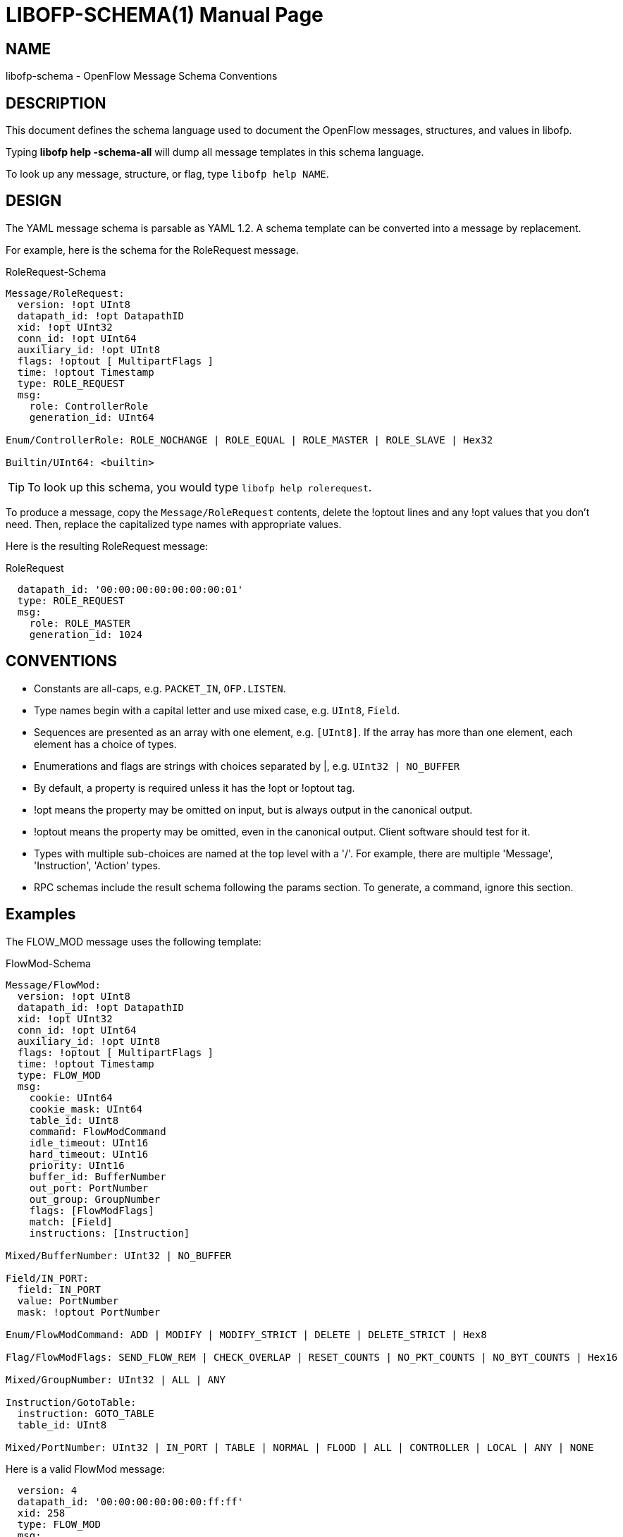 // To make the manpage using asciidoc, use the following command:
//
//   a2x --doctype manpage --format manpage libofp-schema.1.adoc
// 
// Use asciidoctor to produce the html version:
// 
//   asciidoctor libofp-schema.1.adoc

= LIBOFP-SCHEMA(1)
William W. Fisher <william.w.fisher@gmail.com>
:doctype: manpage
:github: <https://github.com/byllyfish/libofp>

== NAME

libofp-schema - OpenFlow Message Schema Conventions

== DESCRIPTION

This document defines the schema language used to document the OpenFlow messages,
structures, and values in libofp.

Typing *libofp help -schema-all* will dump all message templates in this schema language.

To look up any message, structure, or flag, type `libofp help NAME`.

== DESIGN 

The YAML message schema is parsable as YAML 1.2. A schema template can be converted into a message by replacement.

For example, here is the schema for the RoleRequest message. 

[source,yaml]
.RoleRequest-Schema
----
Message/RoleRequest: 
  version: !opt UInt8
  datapath_id: !opt DatapathID
  xid: !opt UInt32
  conn_id: !opt UInt64
  auxiliary_id: !opt UInt8
  flags: !optout [ MultipartFlags ]
  time: !optout Timestamp
  type: ROLE_REQUEST
  msg:
    role: ControllerRole
    generation_id: UInt64
  
Enum/ControllerRole: ROLE_NOCHANGE | ROLE_EQUAL | ROLE_MASTER | ROLE_SLAVE | Hex32

Builtin/UInt64: <builtin>
----

TIP: To look up this schema, you would type `libofp help rolerequest`.

To produce a message, copy the `Message/RoleRequest` contents, delete the !optout
lines and any !opt values that you don't need. Then, replace the capitalized type names with appropriate values.

Here is the resulting RoleRequest message:

[source,yaml]
.RoleRequest
----
  datapath_id: '00:00:00:00:00:00:00:01'
  type: ROLE_REQUEST
  msg:
    role: ROLE_MASTER
    generation_id: 1024
----

== CONVENTIONS 

* Constants are all-caps, e.g. `PACKET_IN`, `OFP.LISTEN`.

* Type names begin with a capital letter and use mixed case, e.g. `UInt8`, `Field`.

* Sequences are presented as an array with one element, e.g. `[UInt8]`. If the array has more than one element, each element has a choice of types.

* Enumerations and flags are strings with choices separated by |, e.g. `UInt32 | NO_BUFFER`

* By default, a property is required unless it has the !opt or !optout tag.

* !opt means the property may be omitted on input, but is always output in the canonical output.

* !optout means the property may be omitted, even in the canonical output. Client software should test for it.

* Types with multiple sub-choices are named at the top level with a '/'. For example, there are multiple 'Message', 'Instruction', 'Action' types.

* RPC schemas include the result schema following the params section. To generate, a command, ignore this section.

== Examples

The FLOW_MOD message uses the following template:

[source,yaml]
.FlowMod-Schema
----
Message/FlowMod: 
  version: !opt UInt8
  datapath_id: !opt DatapathID
  xid: !opt UInt32
  conn_id: !opt UInt64
  auxiliary_id: !opt UInt8
  flags: !optout [ MultipartFlags ]
  time: !optout Timestamp
  type: FLOW_MOD
  msg:
    cookie: UInt64
    cookie_mask: UInt64
    table_id: UInt8
    command: FlowModCommand
    idle_timeout: UInt16
    hard_timeout: UInt16
    priority: UInt16
    buffer_id: BufferNumber
    out_port: PortNumber
    out_group: GroupNumber
    flags: [FlowModFlags]
    match: [Field]
    instructions: [Instruction]
  
Mixed/BufferNumber: UInt32 | NO_BUFFER

Field/IN_PORT: 
  field: IN_PORT
  value: PortNumber
  mask: !optout PortNumber
  
Enum/FlowModCommand: ADD | MODIFY | MODIFY_STRICT | DELETE | DELETE_STRICT | Hex8

Flag/FlowModFlags: SEND_FLOW_REM | CHECK_OVERLAP | RESET_COUNTS | NO_PKT_COUNTS | NO_BYT_COUNTS | Hex16

Mixed/GroupNumber: UInt32 | ALL | ANY

Instruction/GotoTable: 
  instruction: GOTO_TABLE
  table_id: UInt8
  
Mixed/PortNumber: UInt32 | IN_PORT | TABLE | NORMAL | FLOOD | ALL | CONTROLLER | LOCAL | ANY | NONE
----

Here is a valid FlowMod message:

[source,yaml]
----
  version: 4
  datapath_id: '00:00:00:00:00:00:ff:ff'
  xid: 258
  type: FLOW_MOD
  msg:
    cookie: 0
    cookie_mask: 0xffffffffffffffff
    table_id: 0
    command: ADD
    idle_timeout: 30
    hard_timeout: 30
    priority: 0
    buffer_id: NO_BUFFER
    out_port: ANY
    out_group: ANY
    flags: [SEND_FLOW_REM, CHECK_OVERLAP]
    match:
      - field: IN_PORT
        value: 1
    instructions:
      - instruction: APPLY_ACTIONS
        actions:
          - action: OUTPUT
            port: CONTROLLER
            max_len: NO_BUFFER
----

== SEE ALSO

_libofp_(1), _libofp-jsonrpc_(1)


== RESOURCES

GitHub: {github}


== COPYING

Copyright \(C) 2015-2017 William W. Fisher. Free use of this software is
granted under the terms of the MIT License.
